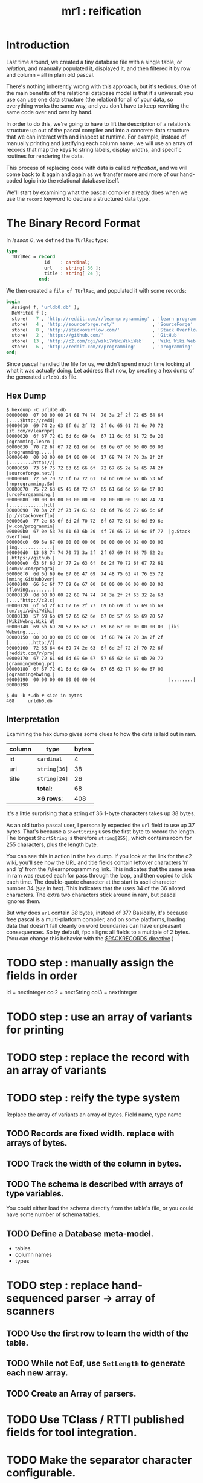 #+title: mr1 : reification

* Introduction

Last time around, we created a tiny database file with a single table, or /relation/, and manually populated it, displayed it, and then filtered it by row and column -- all in plain old pascal.

There's nothing inherently wrong with this approach, but it's tedious. One of the main benefits of the relational database model is that it's universal: you use can use one data structure (the relation) for all of your data, so everything works the same way, and you don't have to keep rewriting the same code over and over by hand.

In order to do this, we're going to have to lift the description of a relation's structure up out of the pascal compiler and into a concrete data structure that we can interact with and inspect at runtime. For example, instead of manually printing and justifying each column name, we will use an array of records that map the keys to string labels, display widths, and specific routines for rendering the data.

This process of replacing code with data is called /reification/, and we will come back to it again and again as we transfer more and more of our hand-coded logic into the relational database itself.

We'll start by examining what the pascal compiler already does when we use the =record= keyword to declare a structured data type.

* The Binary Record Format

In [[.pas.org][lesson 0]], we defined the =TUrlRec= type:

#+begin_src pascal
type
  TUrlRec = record
              id    : cardinal;
              url   : string[ 36 ];
              title : string[ 24 ];
            end;
#+end_src

We then created a =file of TUrlRec=, and populated it with some records:

#+begin_src pascal
  begin
    Assign( f, 'urldb0.db' );
    ReWrite( f );
    store(   7 , 'http://reddit.com/r/learnprogramming' , 'learn programming' );
    store(   4 , 'http://sourceforge.net/'              , 'SourceForge'       );
    store(   8 , 'http://stackoverflow.com/'            , 'Stack Overflow'    );
    store(   2 , 'https://github.com/'                  , 'GitHub'            );
    store(  13 , 'http://c2.com/cgi/wiki?WikiWikiWeb'   , 'Wiki Wiki Web'     );
    store(   6 , 'http://reddit.com/r/programming'      , 'programming'       );
  end;
#+end_src

Since pascal handled the file for us, we didn't spend much time looking at what it was actually doing. Let address that now, by creating a hex dump of the generated =urldb0.db= file.


** Hex Dump

#+begin_src text
$ hexdump -C urldb0.db
00000000  07 00 00 00 24 68 74 74  70 3a 2f 2f 72 65 64 64  |....$http://redd|
00000010  69 74 2e 63 6f 6d 2f 72  2f 6c 65 61 72 6e 70 72  |it.com/r/learnpr|
00000020  6f 67 72 61 6d 6d 69 6e  67 11 6c 65 61 72 6e 20  |ogramming.learn |
00000030  70 72 6f 67 72 61 6d 6d  69 6e 67 00 00 00 00 00  |programming.....|
00000040  00 00 00 00 04 00 00 00  17 68 74 74 70 3a 2f 2f  |.........http://|
00000050  73 6f 75 72 63 65 66 6f  72 67 65 2e 6e 65 74 2f  |sourceforge.net/|
00000060  72 6e 70 72 6f 67 72 61  6d 6d 69 6e 67 0b 53 6f  |rnprogramming.So|
00000070  75 72 63 65 46 6f 72 67  65 61 6d 6d 69 6e 67 00  |urceForgeamming.|
00000080  00 00 00 00 00 00 00 00  08 00 00 00 19 68 74 74  |.............htt|
00000090  70 3a 2f 2f 73 74 61 63  6b 6f 76 65 72 66 6c 6f  |p://stackoverflo|
000000a0  77 2e 63 6f 6d 2f 70 72  6f 67 72 61 6d 6d 69 6e  |w.com/programmin|
000000b0  67 0e 53 74 61 63 6b 20  4f 76 65 72 66 6c 6f 77  |g.Stack Overflow|
000000c0  69 6e 67 00 00 00 00 00  00 00 00 00 02 00 00 00  |ing.............|
000000d0  13 68 74 74 70 73 3a 2f  2f 67 69 74 68 75 62 2e  |.https://github.|
000000e0  63 6f 6d 2f 77 2e 63 6f  6d 2f 70 72 6f 67 72 61  |com/w.com/progra|
000000f0  6d 6d 69 6e 67 06 47 69  74 48 75 62 4f 76 65 72  |mming.GitHubOver|
00000100  66 6c 6f 77 69 6e 67 00  00 00 00 00 00 00 00 00  |flowing.........|
00000110  0d 00 00 00 22 68 74 74  70 3a 2f 2f 63 32 2e 63  |...."http://c2.c|
00000120  6f 6d 2f 63 67 69 2f 77  69 6b 69 3f 57 69 6b 69  |om/cgi/wiki?Wiki|
00000130  57 69 6b 69 57 65 62 6e  67 0d 57 69 6b 69 20 57  |WikiWebng.Wiki W|
00000140  69 6b 69 20 57 65 62 77  69 6e 67 00 00 00 00 00  |iki Webwing.....|
00000150  00 00 00 00 06 00 00 00  1f 68 74 74 70 3a 2f 2f  |.........http://|
00000160  72 65 64 64 69 74 2e 63  6f 6d 2f 72 2f 70 72 6f  |reddit.com/r/pro|
00000170  67 72 61 6d 6d 69 6e 67  57 65 62 6e 67 0b 70 72  |grammingWebng.pr|
00000180  6f 67 72 61 6d 6d 69 6e  67 65 62 77 69 6e 67 00  |ogrammingebwing.|
00000190  00 00 00 00 00 00 00 00                           |........|
00000198

$ du -b *.db # size in bytes
408     urldb0.db
#+end_src

** Interpretation

Examining the hex dump gives some clues to how the data is laid out in ram.

| column | type       | bytes |
|--------+------------+-------|
| id     | =cardinal=   |     4 |
| url    | =string[36]= |    38 |
| title  | =string[24]= |    26 |
|--------+------------+-------|
|        | *total:*     |    68 |
|        | *\times 6 rows*:  |   408 |
#+TBLFM: @6$3=@5$3 * 6::@5$3=vsum(@2$3..@4$3)

It's a little surprising that a string of 36 1-byte characters takes up 38 bytes.

As an old turbo pascal user, I personally expected the =url= field to use up 37 bytes. That's because a =ShortString= uses the first byte to record the length. The longest =ShortString= is therefore =string[255]=, which contains room for 255 characters, plus the length byte.

You can see this in action in the hex dump. If you look at the link for the c2 wiki, you'll see how the URL and title fields contain leftover characters 'n' and 'g' from the /r/learnprogramming link. This indicates that the same area in ram was reused each for pass through the loop, and then copied to disk each time. The double-quote character at the start is ascii character number 34 (=$22= in hex). This indicates that the uses 34 of the 36 alloted characters. The extra two characters stick around in ram, but pascal ignores them.

But why does =url= contain /38/ bytes, instead of 37? Basically, it's because free pascal is a multi-platform compiler, and on some platforms, loading data that doesn't fall cleanly on word boundaries can have unpleasant consequences. So by default, fpc alligns all fields to a multiple of 2 bytes. (You can change this behavior with the [[http://www.freepascal.org/docs-html/prog/progsu60.html][$PACKRECORDS directive]].)





* TODO step : manually assign the fields in order
id   = nextInteger
col2 = nextString
col3 = nextInteger

* TODO step : use an array of variants for printing
* TODO step : replace the record with an array of variants
* TODO step : reify the type system
Replace the array of variants an array of bytes.
Field name, type name
** TODO Records are fixed width. replace with arrays of bytes.
** TODO Track the width of the column in bytes.
** TODO The schema is described with arrays of type variables.
You could either load the schema directly from the table's file, or you could have some number of schema tables.
** TODO Define a Database meta-model.
- tables
- column names
- types
* TODO step : replace hand-sequenced parser \rarr array of scanners
** TODO Use the first row to learn the width of the table.

** TODO While not Eof, use =SetLength= to generate each new array.

** TODO Create an Array of parsers.
* TODO Use TClass / RTTI published fields for tool integration.
* TODO Make the separator character configurable.
* TODO Load tables of variants without a particular schema.
* Results

To compile and run the program, use the following commands:

: fpc mr1.pas
: ./urldb1

You should see the following output:

#+begin_example text

#+end_example

* Summary
